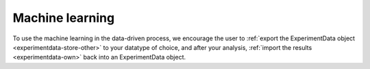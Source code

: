 Machine learning
================

To use the machine learning in the data-driven process, 
we encourage the user to :ref:`export the ExperimentData object <experimentdata-store-other>` to your datatype of choice, and after your analysis, :ref:`import the results <experimentdata-own>` back into an ExperimentData object.